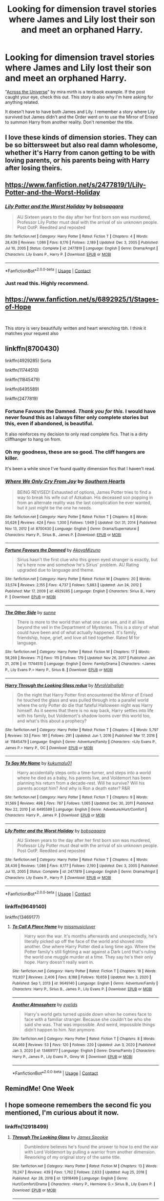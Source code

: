 #+TITLE: Looking for dimension travel stories where James and Lily lost their son and meet an orphaned Harry.

* Looking for dimension travel stories where James and Lily lost their son and meet an orphaned Harry.
:PROPERTIES:
:Author: KarateKoala_FTW
:Score: 47
:DateUnix: 1621272920.0
:DateShort: 2021-May-17
:FlairText: Recommendation
:END:
"[[https://www.fanfiction.net/s/4180686/1/Across-the-Universe][Across the Universe]]" by mira mirth is a textbook example. If the post caught your eye, check this out. This story is also why I'm here asking for anything related.

It doesn't have to have both James and Lily. I remember a story where Lily survived but James didn't and the Order went on to use the Mirror of Erised to summon Harry from another reality. Don't remember the title.


** I love these kinds of dimension stories. They can be so bittersweet but also real damn wholesome, whether it's Harry from canon getting to be with loving parents, or his parents being with Harry after losing theirs.
:PROPERTIES:
:Author: Vessynessy
:Score: 9
:DateUnix: 1621280601.0
:DateShort: 2021-May-18
:END:


** [[https://www.fanfiction.net/s/2477819/1/Lily-Potter-and-the-Worst-Holiday]]
:PROPERTIES:
:Author: BraynCel
:Score: 6
:DateUnix: 1621292889.0
:DateShort: 2021-May-18
:END:

*** [[https://www.fanfiction.net/s/2477819/1/][*/Lily Potter and the Worst Holiday/*]] by [[https://www.fanfiction.net/u/728312/bobsaqqara][/bobsaqqara/]]

#+begin_quote
  AU Sixteen years to the day after her first born son was murdered, Professor Lily Potter must deal with the arrival of six unknown people. Post OotP. Reedited and reposted
#+end_quote

^{/Site/:} ^{fanfiction.net} ^{*|*} ^{/Category/:} ^{Harry} ^{Potter} ^{*|*} ^{/Rated/:} ^{Fiction} ^{T} ^{*|*} ^{/Chapters/:} ^{4} ^{*|*} ^{/Words/:} ^{28,439} ^{*|*} ^{/Reviews/:} ^{1,086} ^{*|*} ^{/Favs/:} ^{8,176} ^{*|*} ^{/Follows/:} ^{2,189} ^{*|*} ^{/Updated/:} ^{Dec} ^{3,} ^{2005} ^{*|*} ^{/Published/:} ^{Jul} ^{10,} ^{2005} ^{*|*} ^{/Status/:} ^{Complete} ^{*|*} ^{/id/:} ^{2477819} ^{*|*} ^{/Language/:} ^{English} ^{*|*} ^{/Genre/:} ^{Drama/Angst} ^{*|*} ^{/Characters/:} ^{Lily} ^{Evans} ^{P.,} ^{Harry} ^{P.} ^{*|*} ^{/Download/:} ^{[[http://www.ff2ebook.com/old/ffn-bot/index.php?id=2477819&source=ff&filetype=epub][EPUB]]} ^{or} ^{[[http://www.ff2ebook.com/old/ffn-bot/index.php?id=2477819&source=ff&filetype=mobi][MOBI]]}

--------------

*FanfictionBot*^{2.0.0-beta} | [[https://github.com/FanfictionBot/reddit-ffn-bot/wiki/Usage][Usage]] | [[https://www.reddit.com/message/compose?to=tusing][Contact]]
:PROPERTIES:
:Author: FanfictionBot
:Score: 2
:DateUnix: 1621292918.0
:DateShort: 2021-May-18
:END:


*** Just read this. Highly recommend.
:PROPERTIES:
:Author: msacook
:Score: 1
:DateUnix: 1621429700.0
:DateShort: 2021-May-19
:END:


** [[https://www.fanfiction.net/s/6892925/1/Stages-of-Hope]]

​

This story is very beautifully written and heart wrenching tbh. I think it matches your request also
:PROPERTIES:
:Author: Cee4185
:Score: 5
:DateUnix: 1621295941.0
:DateShort: 2021-May-18
:END:


** linkffn(8700430)

linkffn(4929285) Sorta

linkffn(11744510)

linkffn(11845479)

linkffn(6495589)

linkffn(2477819)
:PROPERTIES:
:Author: IneptProfessional
:Score: 3
:DateUnix: 1621308586.0
:DateShort: 2021-May-18
:END:

*** Fortune Favours the Damned. /Thank you for this./ I would have never found this as I always filter only complete stories but this, even if abandoned, is beautiful.

It also reinforces my decision to only read complete fics. That is a dirty cliffhanger to hang on from.
:PROPERTIES:
:Author: KarateKoala_FTW
:Score: 4
:DateUnix: 1621322185.0
:DateShort: 2021-May-18
:END:


*** Oh my goodness, these are so good. The cliff hangers are killer.

It's been a while since I've found quality dimension fics that I haven't read.
:PROPERTIES:
:Author: Luna-shovegood
:Score: 2
:DateUnix: 1622325604.0
:DateShort: 2021-May-30
:END:


*** [[https://www.fanfiction.net/s/8700430/1/][*/Where We Only Cry From Joy/*]] by [[https://www.fanfiction.net/u/1926836/Southern-Hearts][/Southern Hearts/]]

#+begin_quote
  BEING REVISED! Exhausted of options, James Potter tries to find a way to break his wife out of Azkaban. His deceased son popping in from an alternate reality was the last complication he ever wanted, but it just might be the one he needs.
#+end_quote

^{/Site/:} ^{fanfiction.net} ^{*|*} ^{/Category/:} ^{Harry} ^{Potter} ^{*|*} ^{/Rated/:} ^{Fiction} ^{T} ^{*|*} ^{/Chapters/:} ^{8} ^{*|*} ^{/Words/:} ^{55,626} ^{*|*} ^{/Reviews/:} ^{424} ^{*|*} ^{/Favs/:} ^{1,300} ^{*|*} ^{/Follows/:} ^{1,949} ^{*|*} ^{/Updated/:} ^{Oct} ^{31,} ^{2014} ^{*|*} ^{/Published/:} ^{Nov} ^{13,} ^{2012} ^{*|*} ^{/id/:} ^{8700430} ^{*|*} ^{/Language/:} ^{English} ^{*|*} ^{/Genre/:} ^{Drama/Supernatural} ^{*|*} ^{/Characters/:} ^{Harry} ^{P.,} ^{Sirius} ^{B.,} ^{James} ^{P.} ^{*|*} ^{/Download/:} ^{[[http://www.ff2ebook.com/old/ffn-bot/index.php?id=8700430&source=ff&filetype=epub][EPUB]]} ^{or} ^{[[http://www.ff2ebook.com/old/ffn-bot/index.php?id=8700430&source=ff&filetype=mobi][MOBI]]}

--------------

[[https://www.fanfiction.net/s/4929285/1/][*/Fortune Favours the Damned/*]] by [[https://www.fanfiction.net/u/110843/AkoyaMizuno][/AkoyaMizuno/]]

#+begin_quote
  Sirius hasn't the first clue who this green eyed stranger is exactly, but he's here now and somehow he's Sirius' problem. AU Rating upgraded due to language and theme.
#+end_quote

^{/Site/:} ^{fanfiction.net} ^{*|*} ^{/Category/:} ^{Harry} ^{Potter} ^{*|*} ^{/Rated/:} ^{Fiction} ^{M} ^{*|*} ^{/Chapters/:} ^{20} ^{*|*} ^{/Words/:} ^{33,574} ^{*|*} ^{/Reviews/:} ^{2,155} ^{*|*} ^{/Favs/:} ^{4,737} ^{*|*} ^{/Follows/:} ^{5,883} ^{*|*} ^{/Updated/:} ^{Jun} ^{24,} ^{2012} ^{*|*} ^{/Published/:} ^{Mar} ^{17,} ^{2009} ^{*|*} ^{/id/:} ^{4929285} ^{*|*} ^{/Language/:} ^{English} ^{*|*} ^{/Characters/:} ^{Sirius} ^{B.,} ^{Harry} ^{P.} ^{*|*} ^{/Download/:} ^{[[http://www.ff2ebook.com/old/ffn-bot/index.php?id=4929285&source=ff&filetype=epub][EPUB]]} ^{or} ^{[[http://www.ff2ebook.com/old/ffn-bot/index.php?id=4929285&source=ff&filetype=mobi][MOBI]]}

--------------

[[https://www.fanfiction.net/s/11744510/1/][*/The Other Side/*]] by [[https://www.fanfiction.net/u/373659/sunne][/sunne/]]

#+begin_quote
  There is more to the world than what one can see, and it all lies beyond the veil in the Department of Mysteries. This is a story of what could have been and of what actually happened. It's family, friendship, hope, grief, and love all tied together. Rated M for language.
#+end_quote

^{/Site/:} ^{fanfiction.net} ^{*|*} ^{/Category/:} ^{Harry} ^{Potter} ^{*|*} ^{/Rated/:} ^{Fiction} ^{M} ^{*|*} ^{/Chapters/:} ^{17} ^{*|*} ^{/Words/:} ^{58,269} ^{*|*} ^{/Reviews/:} ^{71} ^{*|*} ^{/Favs/:} ^{115} ^{*|*} ^{/Follows/:} ^{179} ^{*|*} ^{/Updated/:} ^{Nov} ^{26,} ^{2017} ^{*|*} ^{/Published/:} ^{Jan} ^{21,} ^{2016} ^{*|*} ^{/id/:} ^{11744510} ^{*|*} ^{/Language/:} ^{English} ^{*|*} ^{/Genre/:} ^{Family/Drama} ^{*|*} ^{/Characters/:} ^{<James} ^{P.,} ^{Lily} ^{Evans} ^{P.>} ^{Harry} ^{P.,} ^{Sirius} ^{B.} ^{*|*} ^{/Download/:} ^{[[http://www.ff2ebook.com/old/ffn-bot/index.php?id=11744510&source=ff&filetype=epub][EPUB]]} ^{or} ^{[[http://www.ff2ebook.com/old/ffn-bot/index.php?id=11744510&source=ff&filetype=mobi][MOBI]]}

--------------

[[https://www.fanfiction.net/s/11845479/1/][*/Harry Through the Looking Glass redux/*]] by [[https://www.fanfiction.net/u/1704474/MyraValhallah][/MyraValhallah/]]

#+begin_quote
  On the night that Harry Potter first encountered the Mirror of Erised he touched the glass and was pulled through into a parallel world where the only Potter do die that fateful Halloween night was Harry himself. As it seems that there is no way back, Harry settles into life with his family, but Voldemort's shadow looms over this world too, and what's this about a prophecy?
#+end_quote

^{/Site/:} ^{fanfiction.net} ^{*|*} ^{/Category/:} ^{Harry} ^{Potter} ^{*|*} ^{/Rated/:} ^{Fiction} ^{T} ^{*|*} ^{/Chapters/:} ^{4} ^{*|*} ^{/Words/:} ^{5,797} ^{*|*} ^{/Reviews/:} ^{33} ^{*|*} ^{/Favs/:} ^{181} ^{*|*} ^{/Follows/:} ^{291} ^{*|*} ^{/Updated/:} ^{Jun} ^{1,} ^{2016} ^{*|*} ^{/Published/:} ^{Mar} ^{17,} ^{2016} ^{*|*} ^{/id/:} ^{11845479} ^{*|*} ^{/Language/:} ^{English} ^{*|*} ^{/Genre/:} ^{Adventure/Family} ^{*|*} ^{/Characters/:} ^{<Lily} ^{Evans} ^{P.,} ^{James} ^{P.>} ^{Harry} ^{P.,} ^{OC} ^{*|*} ^{/Download/:} ^{[[http://www.ff2ebook.com/old/ffn-bot/index.php?id=11845479&source=ff&filetype=epub][EPUB]]} ^{or} ^{[[http://www.ff2ebook.com/old/ffn-bot/index.php?id=11845479&source=ff&filetype=mobi][MOBI]]}

--------------

[[https://www.fanfiction.net/s/6495589/1/][*/To Say My Name/*]] by [[https://www.fanfiction.net/u/1182667/kukumalu01][/kukumalu01/]]

#+begin_quote
  Harry accidentally steps onto a time-turner, and steps into a world where he died as a baby, his parents live, and Voldemort has been planning his return from a decade-rest. Will he survive? Will his parents accept him? And why is Ron a death eater? R&R
#+end_quote

^{/Site/:} ^{fanfiction.net} ^{*|*} ^{/Category/:} ^{Harry} ^{Potter} ^{*|*} ^{/Rated/:} ^{Fiction} ^{T} ^{*|*} ^{/Chapters/:} ^{9} ^{*|*} ^{/Words/:} ^{31,569} ^{*|*} ^{/Reviews/:} ^{498} ^{*|*} ^{/Favs/:} ^{787} ^{*|*} ^{/Follows/:} ^{1,065} ^{*|*} ^{/Updated/:} ^{Dec} ^{30,} ^{2011} ^{*|*} ^{/Published/:} ^{Nov} ^{22,} ^{2010} ^{*|*} ^{/id/:} ^{6495589} ^{*|*} ^{/Language/:} ^{English} ^{*|*} ^{/Genre/:} ^{Adventure/Hurt/Comfort} ^{*|*} ^{/Characters/:} ^{Harry} ^{P.,} ^{James} ^{P.} ^{*|*} ^{/Download/:} ^{[[http://www.ff2ebook.com/old/ffn-bot/index.php?id=6495589&source=ff&filetype=epub][EPUB]]} ^{or} ^{[[http://www.ff2ebook.com/old/ffn-bot/index.php?id=6495589&source=ff&filetype=mobi][MOBI]]}

--------------

[[https://www.fanfiction.net/s/2477819/1/][*/Lily Potter and the Worst Holiday/*]] by [[https://www.fanfiction.net/u/728312/bobsaqqara][/bobsaqqara/]]

#+begin_quote
  AU Sixteen years to the day after her first born son was murdered, Professor Lily Potter must deal with the arrival of six unknown people. Post OotP. Reedited and reposted
#+end_quote

^{/Site/:} ^{fanfiction.net} ^{*|*} ^{/Category/:} ^{Harry} ^{Potter} ^{*|*} ^{/Rated/:} ^{Fiction} ^{T} ^{*|*} ^{/Chapters/:} ^{4} ^{*|*} ^{/Words/:} ^{28,439} ^{*|*} ^{/Reviews/:} ^{1,086} ^{*|*} ^{/Favs/:} ^{8,177} ^{*|*} ^{/Follows/:} ^{2,190} ^{*|*} ^{/Updated/:} ^{Dec} ^{3,} ^{2005} ^{*|*} ^{/Published/:} ^{Jul} ^{10,} ^{2005} ^{*|*} ^{/Status/:} ^{Complete} ^{*|*} ^{/id/:} ^{2477819} ^{*|*} ^{/Language/:} ^{English} ^{*|*} ^{/Genre/:} ^{Drama/Angst} ^{*|*} ^{/Characters/:} ^{Lily} ^{Evans} ^{P.,} ^{Harry} ^{P.} ^{*|*} ^{/Download/:} ^{[[http://www.ff2ebook.com/old/ffn-bot/index.php?id=2477819&source=ff&filetype=epub][EPUB]]} ^{or} ^{[[http://www.ff2ebook.com/old/ffn-bot/index.php?id=2477819&source=ff&filetype=mobi][MOBI]]}

--------------

*FanfictionBot*^{2.0.0-beta} | [[https://github.com/FanfictionBot/reddit-ffn-bot/wiki/Usage][Usage]] | [[https://www.reddit.com/message/compose?to=tusing][Contact]]
:PROPERTIES:
:Author: FanfictionBot
:Score: 1
:DateUnix: 1621308627.0
:DateShort: 2021-May-18
:END:


*** linkffn(9649140)

linkffn(13469177)
:PROPERTIES:
:Author: IneptProfessional
:Score: 1
:DateUnix: 1621308869.0
:DateShort: 2021-May-18
:END:

**** [[https://www.fanfiction.net/s/9649140/1/][*/To Call A Place Home/*]] by [[https://www.fanfiction.net/u/3380788/missmusicluver][/missmusicluver/]]

#+begin_quote
  Harry won the war. It's months afterwards and unexpectedly, he's literally picked up off the face of the world and shoved into another. One where Harry Potter died a long time ago. Where the Potter family's still fighting a war against a Dark Lord that's ruling the world one muggle murder at a time. They say he's their only hope. Harry doesn't really want in.
#+end_quote

^{/Site/:} ^{fanfiction.net} ^{*|*} ^{/Category/:} ^{Harry} ^{Potter} ^{*|*} ^{/Rated/:} ^{Fiction} ^{T} ^{*|*} ^{/Chapters/:} ^{18} ^{*|*} ^{/Words/:} ^{112,837} ^{*|*} ^{/Reviews/:} ^{2,406} ^{*|*} ^{/Favs/:} ^{8,188} ^{*|*} ^{/Follows/:} ^{10,659} ^{*|*} ^{/Updated/:} ^{Nov} ^{3,} ^{2020} ^{*|*} ^{/Published/:} ^{Sep} ^{1,} ^{2013} ^{*|*} ^{/id/:} ^{9649140} ^{*|*} ^{/Language/:} ^{English} ^{*|*} ^{/Genre/:} ^{Adventure/Family} ^{*|*} ^{/Characters/:} ^{Harry} ^{P.,} ^{Sirius} ^{B.,} ^{James} ^{P.,} ^{Lily} ^{Evans} ^{P.} ^{*|*} ^{/Download/:} ^{[[http://www.ff2ebook.com/old/ffn-bot/index.php?id=9649140&source=ff&filetype=epub][EPUB]]} ^{or} ^{[[http://www.ff2ebook.com/old/ffn-bot/index.php?id=9649140&source=ff&filetype=mobi][MOBI]]}

--------------

[[https://www.fanfiction.net/s/13469177/1/][*/Another Atmosphere/*]] by [[https://www.fanfiction.net/u/12958065/eyelids][/eyelids/]]

#+begin_quote
  Harry's world gets turned upside down when he comes face to face with a familiar stranger. Because she couldn't be who she said she was. That was impossible. And weird, impossible things didn't happen to him. Not anymore.
#+end_quote

^{/Site/:} ^{fanfiction.net} ^{*|*} ^{/Category/:} ^{Harry} ^{Potter} ^{*|*} ^{/Rated/:} ^{Fiction} ^{T} ^{*|*} ^{/Chapters/:} ^{8} ^{*|*} ^{/Words/:} ^{44,469} ^{*|*} ^{/Reviews/:} ^{53} ^{*|*} ^{/Favs/:} ^{120} ^{*|*} ^{/Follows/:} ^{220} ^{*|*} ^{/Updated/:} ^{Jun} ^{3,} ^{2020} ^{*|*} ^{/Published/:} ^{Jan} ^{3,} ^{2020} ^{*|*} ^{/id/:} ^{13469177} ^{*|*} ^{/Language/:} ^{English} ^{*|*} ^{/Genre/:} ^{Drama/Family} ^{*|*} ^{/Characters/:} ^{Harry} ^{P.,} ^{James} ^{P.,} ^{Lily} ^{Evans} ^{P.,} ^{Ginny} ^{W.} ^{*|*} ^{/Download/:} ^{[[http://www.ff2ebook.com/old/ffn-bot/index.php?id=13469177&source=ff&filetype=epub][EPUB]]} ^{or} ^{[[http://www.ff2ebook.com/old/ffn-bot/index.php?id=13469177&source=ff&filetype=mobi][MOBI]]}

--------------

*FanfictionBot*^{2.0.0-beta} | [[https://github.com/FanfictionBot/reddit-ffn-bot/wiki/Usage][Usage]] | [[https://www.reddit.com/message/compose?to=tusing][Contact]]
:PROPERTIES:
:Author: FanfictionBot
:Score: 1
:DateUnix: 1621308894.0
:DateShort: 2021-May-18
:END:


** RemindMe! One Week
:PROPERTIES:
:Author: Thor496
:Score: 2
:DateUnix: 1621282680.0
:DateShort: 2021-May-18
:END:


** I hope someone remembers the second fic you mentioned, I'm curious about it now.
:PROPERTIES:
:Author: deixa_carol_mesmo
:Score: 1
:DateUnix: 1621280625.0
:DateShort: 2021-May-18
:END:

*** linkffn(12918499)
:PROPERTIES:
:Author: ph0z
:Score: 2
:DateUnix: 1621294696.0
:DateShort: 2021-May-18
:END:

**** [[https://www.fanfiction.net/s/12918499/1/][*/Through The Looking Glass/*]] by [[https://www.fanfiction.net/u/649126/James-Spookie][/James Spookie/]]

#+begin_quote
  Dumbledore believes he's found the answer to how to end the war with Lord Voldemort by pulling a warrior from another dimension. Reworking of my original story of the same title.
#+end_quote

^{/Site/:} ^{fanfiction.net} ^{*|*} ^{/Category/:} ^{Harry} ^{Potter} ^{*|*} ^{/Rated/:} ^{Fiction} ^{M} ^{*|*} ^{/Chapters/:} ^{13} ^{*|*} ^{/Words/:} ^{76,247} ^{*|*} ^{/Reviews/:} ^{439} ^{*|*} ^{/Favs/:} ^{1,762} ^{*|*} ^{/Follows/:} ^{2,633} ^{*|*} ^{/Updated/:} ^{Aug} ^{25,} ^{2018} ^{*|*} ^{/Published/:} ^{Apr} ^{28,} ^{2018} ^{*|*} ^{/id/:} ^{12918499} ^{*|*} ^{/Language/:} ^{English} ^{*|*} ^{/Genre/:} ^{Hurt/Comfort/Drama} ^{*|*} ^{/Characters/:} ^{<Harry} ^{P.,} ^{Hermione} ^{G.>} ^{Sirius} ^{B.,} ^{Lily} ^{Evans} ^{P.} ^{*|*} ^{/Download/:} ^{[[http://www.ff2ebook.com/old/ffn-bot/index.php?id=12918499&source=ff&filetype=epub][EPUB]]} ^{or} ^{[[http://www.ff2ebook.com/old/ffn-bot/index.php?id=12918499&source=ff&filetype=mobi][MOBI]]}

--------------

*FanfictionBot*^{2.0.0-beta} | [[https://github.com/FanfictionBot/reddit-ffn-bot/wiki/Usage][Usage]] | [[https://www.reddit.com/message/compose?to=tusing][Contact]]
:PROPERTIES:
:Author: FanfictionBot
:Score: 1
:DateUnix: 1621294716.0
:DateShort: 2021-May-18
:END:
